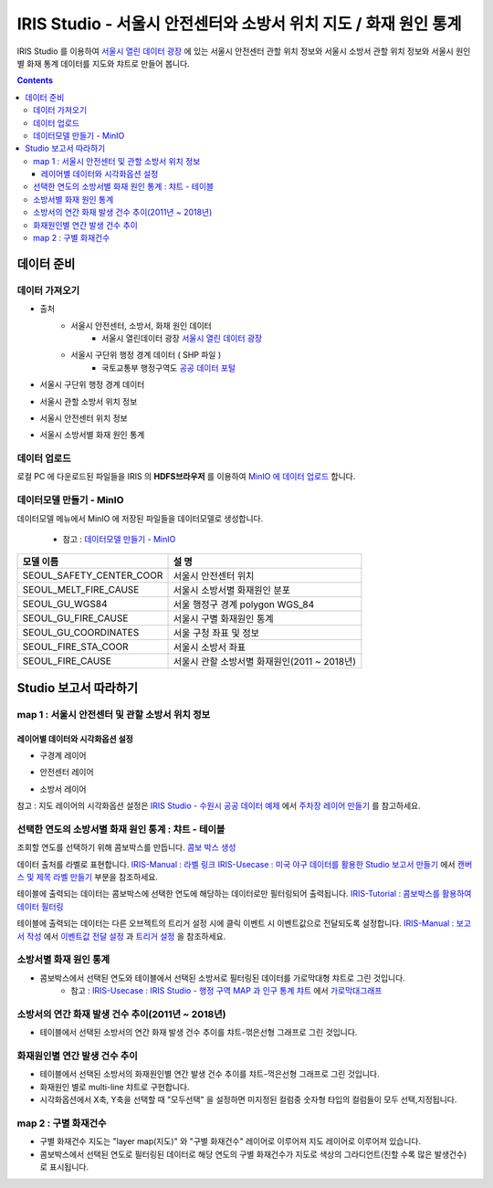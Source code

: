 =======================================================================================================================
IRIS Studio - 서울시 안전센터와 소방서 위치 지도 / 화재 원인 통계
=======================================================================================================================

IRIS Studio 를 이용하여 `서울시 열린 데이터 광장 <https://data.seoul.go.kr/dataList/datasetList.do>`__ 에 있는 서울시 안전센터 관할 위치 정보와 서울시 소방서 관할 위치 정보와 서울시 원인별 화재 통계 데이터를
지도와 챠트로 만들어 봅니다.


.. image:: ../images/demo/demo_fire_01.png
    :alt: 데이터 - 01 


.. contents::
    :backlinks: top




------------------------------
데이터 준비
------------------------------

''''''''''''''''''''''''''''''''
데이터 가져오기 
''''''''''''''''''''''''''''''''

- 출처 
    - 서울시 안전센터, 소방서, 화재 원인 데이터 
        - 서울시 열린데이터 광장 `서울시 열린 데이터 광장 <https://data.seoul.go.kr/dataList/datasetList.do>`__ 
    - 서울시 구단위 행정 경계 데이터 ( SHP 파일 )
        - 국토교통부 행정구역도 `공공 데이터 포털 <https://www.data.go.kr/dataset/3046391/openapi.do>`__


- 서울시 구단위 행정 경계 데이터

.. image:: ../images/demo/demo_fire_02.png
    :alt: 데이터 - 02


- 서울시 관할 소방서 위치 정보

.. image:: ../images/demo/demo_fire_03.png
    :alt: 데이터 - 03


- 서울시 안전센터 위치 정보

.. image:: ../images/demo/demo_fire_04.png
    :alt: 데이터 - 04


- 서울시 소방서별 화재 원인 통계

.. image:: ../images/demo/demo_fire_05.png
    :alt: 데이터 - 05





'''''''''''''''''''''''''''''''''''
데이터 업로드
'''''''''''''''''''''''''''''''''''

로컬 PC 에 다운로드된 파일들을 IRIS 의 **HDFS브라우저** 를 이용하여 `MinIO 에 데이터 업로드 <http://docs.iris.tools/manual/IRIS-Usecase/usecase4-batting_data/DEMO_batting.html#minio>`__ 합니다.



'''''''''''''''''''''''''''''''''''''''''''''''
데이터모델 만들기 - MinIO
'''''''''''''''''''''''''''''''''''''''''''''''

데이터모델 메뉴에서 MinIO 에 저장된 파일들을 데이터모델로 생성합니다.

    - 참고 : `데이터모델 만들기 - MinIO <http://docs.iris.tools/manual/IRIS-Usecase/usecase4-batting_data/DEMO_batting.html#id3>`__


.. list-table::
    :header-rows: 1

    * - 모델 이름
      - 설 명  
    * - SEOUL_SAFETY_CENTER_COOR
      - 서울시 안전센터 위치
    * - SEOUL_MELT_FIRE_CAUSE
      - 서울시 소방서별 화재원인 분포
    * - SEOUL_GU_WGS84
      - 서울 행정구 경계 polygon WGS_84
    * - SEOUL_GU_FIRE_CAUSE
      - 서울시 구별 화재원인 통계
    * - SEOUL_GU_COORDINATES
      - 서울 구청 좌표 및 정보
    * - SEOUL_FIRE_STA_COOR
      - 서울시 소방서 좌표
    * - SEOUL_FIRE_CAUSE
      - 서울시 관할 소방서별 화재원인(2011 ~ 2018년)





----------------------------------
Studio 보고서 따라하기
----------------------------------

''''''''''''''''''''''''''''''''''''''''''''''''''''''''''''''''''''''
map 1 : 서울시 안전센터 및 관할 소방서 위치 정보
''''''''''''''''''''''''''''''''''''''''''''''''''''''''''''''''''''''

.. image:: ../images/demo/demo_fire_06.png
    :alt: map - 06


^^^^^^^^^^^^^^^^^^^^^^^^^^^^^^^^^^^^^^^^^^^^^^^^^^^^^^^^^^^^^^^^^
레이어별 데이터와 시각화옵션 설정
^^^^^^^^^^^^^^^^^^^^^^^^^^^^^^^^^^^^^^^^^^^^^^^^^^^^^^^^^^^^^^^^^

* 구경계 레이어

.. image:: ../images/demo/demo_fire_07.png
    :alt: map - 07

.. image:: ../images/demo/demo_fire_08.png
    :alt: map - 08  


* 안전센터 레이어

.. image:: ../images/demo/demo_fire_09.png
    :alt: map - 09 


* 소방서 레이어

.. image:: ../images/demo/demo_fire_10.png
    :alt: map - 10 

    
참고 : 지도 레이어의 시각화옵션 설정은  `IRIS Studio - 수원시 공공 데이터 예제 <http://docs.iris.tools/manual/IRIS-Usecase/usecase3-map/IRIS_Studio.map_layer_v01.html#>`__ 에서 `주차장 레이어 만들기 <http://docs.iris.tools/manual/IRIS-Usecase/usecase3-map/IRIS_Studio.map_layer_v01.html#id8>`__  를 참고하세요.





'''''''''''''''''''''''''''''''''''''''''''''''''''''''''''
선택한 연도의 소방서별 화재 원인 통계 : 챠트 - 테이블
'''''''''''''''''''''''''''''''''''''''''''''''''''''''''''

.. image:: ../images/demo/demo_fire_11.png
    :alt: map - 11


조회할 연도를 선택하기 위해 콤보박스를 만듭니다.
`콤보 박스 생성 <http://docs.iris.tools/manual/IRIS-Usecase/usecase4-batting_data/DEMO_batting.html?highlight=%EC%BD%A4%EB%B3%B4%EB%B0%95%EC%8A%A4#id7>`__


데이터 출처를 라벨로 표현합니다.
`IRIS-Manual : 라벨 링크  <http://docs.iris.tools/manual/IRIS-Manual/IRIS-WEB/data_browser/studio/index2.html?highlight=%EB%9D%BC%EB%B2%A8#label>`__  
`IRIS-Usecase : 미국 야구 데이터를 활용한 Studio 보고서 만들기 <http://docs.iris.tools/manual/IRIS-Usecase/usecase4-batting_data/DEMO_batting.html>`__  에서 `캔버스 및 제목 라벨 만들기 <http://docs.iris.tools/manual/IRIS-Usecase/usecase4-batting_data/DEMO_batting.html#id5>`__  부분을 참조하세요.


테이블에 출력되는 데이터는 콤보박스에 선택한 연도에 해당하는 데이터로만 필터링되어 출력됩니다.
`IRIS-Tutorial : 콤보박스를 활용하여 데이터 필터링 <http://docs.iris.tools/manual/IRIS-Tutorial/IRIS_Studio/combobox_report/combobox_report.html?highlight=%ED%8A%B8%EB%A6%AC%EA%B1%B0>`__ 

테이블에 출력되는 데이터는 다른 오브젝트의 트리거 설정 시에 클릭 이벤트 시 이벤트값으로 전달되도록 설정합니다. 
`IRIS-Manual : 보고서 작성 <http://docs.iris.tools/manual/IRIS-Manual/IRIS-Studio/studio/index2.html#id8>`__  에서 `이벤트값 전달 설정 <http://docs.iris.tools/manual/IRIS-Manual/IRIS-WEB/data_browser/studio/04.html?highlight=%EC%9D%B4%EB%B2%A4%ED%8A%B8#id13>`__  과 `트리거 설정 <http://docs.iris.tools/manual/IRIS-Manual/IRIS-WEB/data_browser/studio/04.html?highlight=%EC%9D%B4%EB%B2%A4%ED%8A%B8#id13>`__  을 참조하세요.
   
.. image:: ../images/demo/demo_fire_12.png
    :alt: map - 12 





'''''''''''''''''''''''''''''''''''''''''''''''''''''
소방서별 화재 원인 통계
'''''''''''''''''''''''''''''''''''''''''''''''''''''

- 콤보박스에서 선택된 연도와 테이블에서 선택된 소방서로 필터링된 데이터를 가로막대형 챠트로 그린 것입니다.
    - 참고 : `IRIS-Usecase : IRIS Studio - 행정 구역 MAP 과 인구 통계 챠트 <http://docs.iris.tools/manual/IRIS-Usecase/usecase3-map/IRIS_Studio.map_chart.v01.html#iris-studio-map>`__ 에서 `가로막대그래프 <http://docs.iris.tools/manual/IRIS-Usecase/usecase3-map/IRIS_Studio.map_chart.v01.html#id12>`__


.. image:: ../images/demo/demo_fire_13.png
    :alt: map - 13





'''''''''''''''''''''''''''''''''''''''''''''''''''''''''''''''''''''''''''''
소방서의 연간 화재 발생 건수 추이(2011년 ~ 2018년)
'''''''''''''''''''''''''''''''''''''''''''''''''''''''''''''''''''''''''''''

- 테이블에서 선택된 소방서의 연간 화재 발생 건수 추이를 챠트-꺾은선형 그래프로 그린 것입니다.

.. image:: ../images/demo/demo_fire_14.png
    :alt: map - 14





''''''''''''''''''''''''''''''''''''''''''''''''''''''''''''''''''''''''''''
화재원인별 연간 발생 건수 추이
''''''''''''''''''''''''''''''''''''''''''''''''''''''''''''''''''''''''''''

- 테이블에서 선택된 소방서의 화재원인별 연간 발생 건수 추이를 챠트-꺽은선형 그래프로 그린 것입니다.
- 화재원인 별로 multi-line 챠트로 구현합니다.
- 시각화옵션에서 X축, Y축을 선택할 때 "모두선택" 을 설정하면 미지정된 컬럼중 숫자형 타입의 컬럼들이 모두 선택,지정됩니다.

.. image:: ../images/demo/demo_fire_15.png
    :alt: map - 15





''''''''''''''''''''''''''''''''''''''''''''''''''''''''
map 2 :  구별 화재건수
''''''''''''''''''''''''''''''''''''''''''''''''''''''''

- 구별 화재건수 지도는 "layer map(지도)" 와 "구별 화재건수" 레이어로 이루어져 지도 레이어로 이루어져 있습니다.
- 콤보박스에서 선택된 연도로 필터링된 데이터로 해당 연도의 구별 화재건수가 지도로 색상의 그라디언트(진할 수록 많은 발생건수)로 표시됩니다.

.. image:: ../images/demo/demo_fire_16.png
    :alt: map - 16

.. image:: ../images/demo/demo_fire_17.png
    :alt: map - 17
